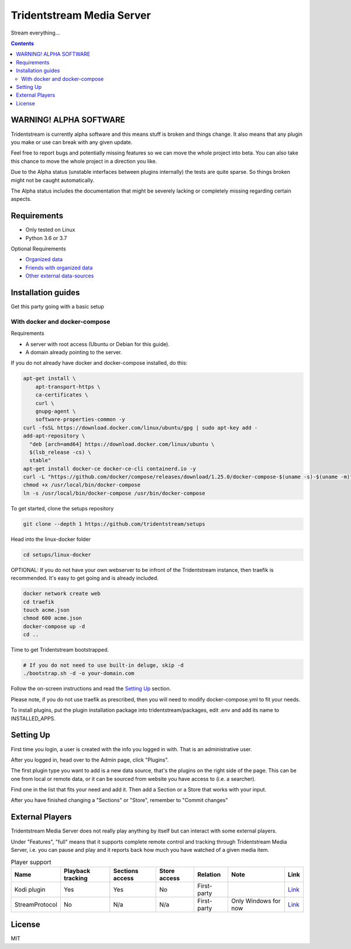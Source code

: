 ================================
Tridentstream Media Server
================================

Stream everything...

.. contents::


WARNING! ALPHA SOFTWARE
--------------------------------

Tridentstream is currently alpha software and this means stuff is broken and things change.
It also means that any plugin you make or use can break with any given update.

Feel free to report bugs and potentially missing features so we can move the whole project into beta.
You can also take this chance to move the whole project in a direction you like.

Due to the Alpha status (unstable interfaces between plugins internally) the tests are quite sparse. So things broken might not be caught automatically.

The Alpha status includes the documentation that might be severely lacking or completely missing regarding certain aspects.


Requirements
--------------------------------

* Only tested on Linux
* Python 3.6 or 3.7

Optional Requirements

* `Organized data <UNORGANIZED-DOCS.rst#organizing-data>`__
* `Friends with organized data <UNORGANIZED-DOCS.rst#sharing-data>`__
* `Other external data-sources <UNORGANIZED-DOCS.rst#-searchers>`__


Installation guides
--------------------------------

Get this party going with a basic setup

With docker and docker-compose
````````````````````````````````

Requirements

* A server with root access (Ubuntu or Debian for this guide).
* A domain already pointing to the server.

If you do not already have docker and docker-compose installed, do this:

.. code-block:: bash

    apt-get install \
        apt-transport-https \
        ca-certificates \
        curl \
        gnupg-agent \
        software-properties-common -y
    curl -fsSL https://download.docker.com/linux/ubuntu/gpg | sudo apt-key add -
    add-apt-repository \
      "deb [arch=amd64] https://download.docker.com/linux/ubuntu \
      $(lsb_release -cs) \
      stable"
    apt-get install docker-ce docker-ce-cli containerd.io -y
    curl -L "https://github.com/docker/compose/releases/download/1.25.0/docker-compose-$(uname -s)-$(uname -m)" -o /usr/local/bin/docker-compose
    chmod +x /usr/local/bin/docker-compose
    ln -s /usr/local/bin/docker-compose /usr/bin/docker-compose


To get started, clone the setups repository

.. code-block:: bash

    git clone --depth 1 https://github.com/tridentstream/setups

Head into the linux-docker folder

.. code-block:: bash

    cd setups/linux-docker

OPTIONAL: If you do not have your own webserver to be infront of the Tridentstream instance, then traefik is recommended.
It's easy to get going and is already included.

.. code-block:: bash

    docker network create web
    cd traefik
    touch acme.json
    chmod 600 acme.json
    docker-compose up -d
    cd ..

Time to get Tridentstream bootstrapped.

.. code-block:: bash

    # If you do not need to use built-in deluge, skip -d
    ./bootstrap.sh -d -o your-domain.com

Follow the on-screen instructions and read the `Setting Up`_ section.

Please note, if you do not use traefik as prescribed, then you will need to modify docker-compose.yml to fit your needs.

To install plugins, put the plugin installation package into tridentstream/packages, edit .env and add its name to INSTALLED_APPS.


Setting Up
--------------------------------

First time you login, a user is created with the info you logged in with. That is an administrative user.

After you logged in, head over to the Admin page, click "Plugins".

The first plugin type you want to add is a new data source, that's the plugins on the right side of the page.
This can be one from local or remote data, or it can be sourced from website you have access to (i.e. a searcher).

Find one in the list that fits your need and add it. Then add a Section or a Store that works with your input.

After you have finished changing a "Sections" or "Store", remember to "Commit changes"


External Players
---------------------------------

Tridentstream Media Server does not really play anything by itself but can interact with some external players.

Under "Features", "full" means that it supports complete remote control and tracking through Tridentstream Media Server,
i.e. you can pause and play and it reports back how much you have watched of a given media item.


.. list-table:: Player support
   :header-rows: 1

   * - Name
     - Playback tracking
     - Sections access
     - Store access
     - Relation
     - Note
     - Link
   * - Kodi plugin
     - Yes
     - Yes
     - No
     - First-party
     -
     - `Link <https://kodi.tridenstream.org>`__
   * - StreamProtocol
     - No
     - N/a
     - N/a
     - First-party
     - Only Windows for now
     - `Link <https://streamprotocol.tridenstream.org>`__


License
---------------------------------

MIT